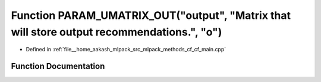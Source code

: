 .. _exhale_function_cf__main_8cpp_1a23eee13ac048104d4cdc70a787c19dd6:

Function PARAM_UMATRIX_OUT("output", "Matrix that will store output recommendations.", "o")
===========================================================================================

- Defined in :ref:`file__home_aakash_mlpack_src_mlpack_methods_cf_cf_main.cpp`


Function Documentation
----------------------


.. doxygenfunction:: PARAM_UMATRIX_OUT("output", "Matrix that will store output recommendations.", "o")
